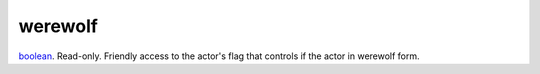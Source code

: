 werewolf
====================================================================================================

`boolean`_. Read-only. Friendly access to the actor's flag that controls if the actor in werewolf form.

.. _`boolean`: ../../../lua/type/boolean.html
